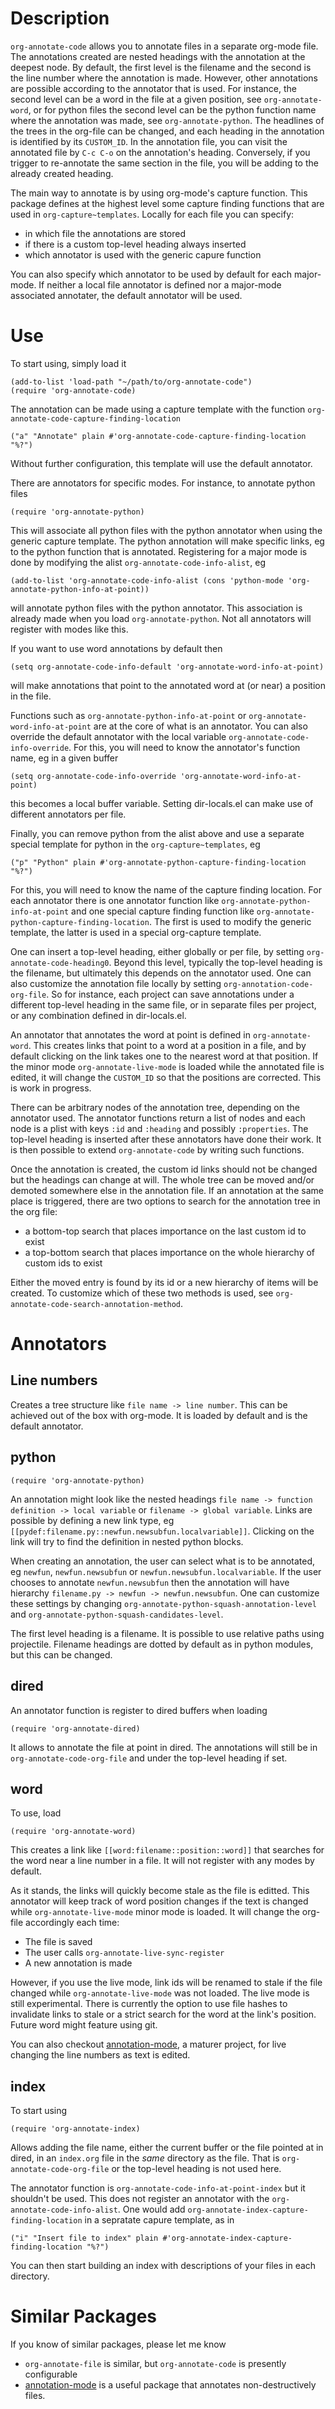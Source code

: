* Description
~org-annotate-code~ allows you to annotate files in a separate org-mode file. The annotations created are nested headings with the annotation at the deepest node. By default, the first level is the filename and the second is the line number where the annotation is made. However, other annotations are possible according to the annotator that is used. For instance, the second level can be a word in the file at a given position, see ~org-annotate-word~, or for python files the second level can be the python function name where the annotation was made, see ~org-annotate-python~.  The headlines of the trees in the org-file can be changed, and each heading in the annotation is identified by its ~CUSTOM_ID~. In the annotation file, you can visit the annotated file by ~C-c C-o~ on the annotation's heading. Conversely, if you trigger to re-annotate the same section in the file, you will be adding to the already created heading.

The main way to annotate is by using org-mode's capture function. This package defines at the highest level some capture finding functions that are used in ~org-capture~templates~. 
Locally for each file you can specify:
 - in which file the annotations are stored
 - if there is a custom top-level heading always inserted
 - which annotator is used with the generic capure function
You can also specify which annotator to be used by default for each major-mode. If neither a local file annotator is defined nor a major-mode associated annotater, the default annotator will be used. 
* Use
To start using, simply load it
#+begin_src 
(add-to-list 'load-path "~/path/to/org-annotate-code")
(require 'org-annotate-code)
#+end_src
The annotation can be made using a capture template with the function ~org-annotate-code-capture-finding-location~
#+begin_src 
("a" "Annotate" plain #'org-annotate-code-capture-finding-location "%?")
#+end_src
Without further configuration, this template will use the default annotator.

There are annotators for specific modes. For instance, to annotate python files
#+begin_src 
(require 'org-annotate-python)
#+end_src
This will associate all python files with the python annotator when using the generic capture template. The python annotation will make specific links, eg to the python function that is annotated. Registering for a major mode is done by modifying the alist ~org-annotate-code-info-alist~, eg
#+begin_src 
(add-to-list 'org-annotate-code-info-alist (cons 'python-mode 'org-annotate-python-info-at-point))
#+end_src
will annotate python files with the python annotator. This association is already made when you load ~org-annotate-python~. Not all annotators will register with modes like this. 

If you want to use word annotations by default then
#+begin_src 
(setq org-annotate-code-info-default 'org-annotate-word-info-at-point)
#+end_src
will make annotations that point to the annotated word at (or near) a position in the file.

Functions such as ~org-annotate-python-info-at-point~ or ~org-annotate-word-info-at-point~ are at the core of what is an annotator. You can also override the default annotator with the local variable ~org-annotate-code-info-override~. For this, you will need to know the annotator's function name, eg in a given buffer
#+begin_src 
(setq org-annotate-code-info-override 'org-annotate-word-info-at-point)
#+end_src
this becomes a local buffer variable. Setting dir-locals.el can make use of different annotators per file.

Finally, you can remove python from the alist above and use a separate special template for python in the ~org-capture~templates~, eg
#+begin_src 
("p" "Python" plain #'org-annotate-python-capture-finding-location "%?")
#+end_src
For this, you will need to know the name of the capture finding location. For each annotator there is  one annotator function like ~org-annotate-python-info-at-point~ and one special capture finding function like ~org-annotate-python-capture-finding-location~. The first is used to modify the generic template, the latter is used in a special org-capture template.

One can insert a top-level heading, either globally or per file, by setting ~org-annotate-code-heading0~. Beyond this level, typically the top-level heading is the filename, but ultimately this depends on the annotator used. One can also customize the annotation file locally by setting ~org-annotation-code-org-file~. So for instance, each project can save annotations under a different top-level heading in the same file, or in separate files per project, or any combination defined in dir-locals.el.

An annotator that annotates the word at point is defined in ~org-annotate-word~. This creates links that point to a word at a position in a file, and by default clicking on the link takes one to the nearest word at that position. If the minor mode ~org-annotate-live-mode~ is loaded while the annotated file is edited, it will change the ~CUSTOM_ID~ so that the positions are corrected. This is work in progress.

There can be arbitrary nodes of the annotation tree, depending on the annotator used. The annotator functions return a list of nodes and each node is a plist with keys ~:id~ and ~:heading~ and possibly ~:properties~. The top-level heading is inserted after these annotators have done their work. It is then possible to extend ~org-annotate-code~ by writing such functions.

Once the annotation is created, the custom id links should not be changed but the headings can change at will. The whole tree can be moved and/or demoted somewhere else in the annotation file. If an annotation at the same place is triggered, there are two options to search for the annotation tree in the org file: 
 - a bottom-top search that places importance on the last custom id to exist
 - a top-bottom search that places importance on the whole hierarchy of custom ids to exist
Either the moved entry is found by its id or a new hierarchy of items will be created. To customize which of these two methods is used, see  ~org-annotate-code-search-annotation-method~.  

* Annotators
** Line numbers
Creates a tree structure like ~file name -> line number~. This can be achieved out of the box with org-mode. It is loaded by default and is the default annotator.
** python
#+begin_src 
(require 'org-annotate-python)
#+end_src

An annotation might look like the nested headings ~file name -> function definition -> local variable~ or ~filename -> global variable~.  Links are possible by defining a new link type, eg ~[[pydef:filename.py::newfun.newsubfun.localvariable]]~. Clicking on the link will try to find the definition in nested python blocks.

When creating an annotation, the user can select what is to be annotated, eg ~newfun~, ~newfun.newsubfun~ or ~newfun.newsubfun.localvariable~. If the user chooses to annotate ~newfun.newsubfun~ then  the annotation will have hierarchy ~filename.py -> newfun -> newfun.newsubfun~. One can customize these settings by changing ~org-annotate-python-squash-annotation-level~ and ~org-annotate-python-squash-candidates-level~. 

The first level heading is a filename. It is possible to use relative paths using projectile. Filename headings are dotted by default as in python modules, but this can be changed.

** dired
An annotator function is register to dired buffers when loading
#+begin_src 
(require 'org-annotate-dired)
#+end_src
It allows to annotate the file at point in dired. The annotations will still be in ~org-annotate-code-org-file~ and under the top-level heading if set.
** word
To use, load
#+begin_src 
(require 'org-annotate-word)
#+end_src
This creates a link like ~[[word:filename::position::word]]~ that searches for the word near a line number in a file. It will not register with any modes by default. 

As it stands, the links will quickly become stale as the file is editted. This annotator will keep track of word position changes if the text is changed while ~org-annotate-live-mode~ minor mode is loaded. It will change the org-file accordingly each time:
 - The file is saved
 - The user calls ~org-annotate-live-sync-register~
 - A new annotation is made
However, if you use the live mode, link ids will be renamed to stale if the file changed while ~org-annotate-live-mode~ was not loaded. The live mode is still experimental. There is currently the option to use file hashes to invalidate links to stale or a strict search for the word at the link's position. Future word might feature using git.

You can also checkout [[https://github.com/bastibe/annotate.el][annotation-mode]], a maturer project, for live changing the line numbers as text is edited.
** index
To start using
#+begin_src 
(require 'org-annotate-index)
#+end_src
Allows adding the file name, either the current buffer or the file pointed at in dired, in an ~index.org~ file in the /same/ directory as the file. That is ~org-annotate-code-org-file~ or the top-level heading is not used here. 

The annotator function is ~org-annotate-code-info-at-point-index~ but it shouldn't be used. 
This does not register an annotator with the ~org-annotate-code-info-alist~. One would add ~org-annotate-index-capture-finding-location~ in a sepratate capure template, as in
#+begin_src 
("i" "Insert file to index" plain #'org-annotate-index-capture-finding-location "%?")
#+end_src
You can then start building an index with descriptions of your files in each directory.
* Similar Packages
If you know of similar packages, please let me know
 - ~org-annotate-file~ is similar, but ~org-annotate-code~ is presently configurable
 - [[https://github.com/bastibe/annotate.el][annotation-mode]] is a useful package that annotates non-destructively files.
